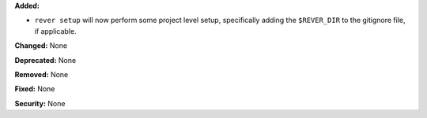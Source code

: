 **Added:**

* ``rever setup`` will now perform some project level setup,
  specifically adding the ``$REVER_DIR`` to the gitignore file,
  if applicable.

**Changed:** None

**Deprecated:** None

**Removed:** None

**Fixed:** None

**Security:** None
